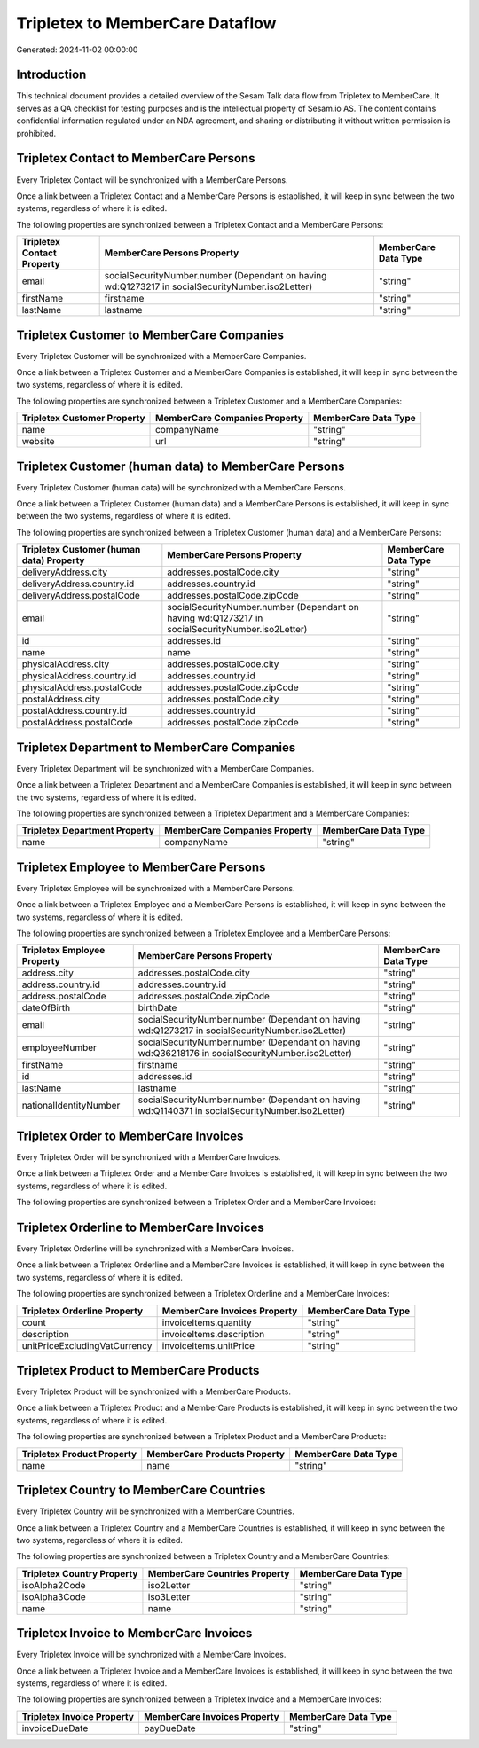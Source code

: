 ================================
Tripletex to MemberCare Dataflow
================================

Generated: 2024-11-02 00:00:00

Introduction
------------

This technical document provides a detailed overview of the Sesam Talk data flow from Tripletex to MemberCare. It serves as a QA checklist for testing purposes and is the intellectual property of Sesam.io AS. The content contains confidential information regulated under an NDA agreement, and sharing or distributing it without written permission is prohibited.

Tripletex Contact to MemberCare Persons
---------------------------------------
Every Tripletex Contact will be synchronized with a MemberCare Persons.

Once a link between a Tripletex Contact and a MemberCare Persons is established, it will keep in sync between the two systems, regardless of where it is edited.

The following properties are synchronized between a Tripletex Contact and a MemberCare Persons:

.. list-table::
   :header-rows: 1

   * - Tripletex Contact Property
     - MemberCare Persons Property
     - MemberCare Data Type
   * - email
     - socialSecurityNumber.number (Dependant on having wd:Q1273217 in socialSecurityNumber.iso2Letter)
     - "string"
   * - firstName
     - firstname
     - "string"
   * - lastName
     - lastname
     - "string"


Tripletex Customer to MemberCare Companies
------------------------------------------
Every Tripletex Customer will be synchronized with a MemberCare Companies.

Once a link between a Tripletex Customer and a MemberCare Companies is established, it will keep in sync between the two systems, regardless of where it is edited.

The following properties are synchronized between a Tripletex Customer and a MemberCare Companies:

.. list-table::
   :header-rows: 1

   * - Tripletex Customer Property
     - MemberCare Companies Property
     - MemberCare Data Type
   * - name
     - companyName
     - "string"
   * - website
     - url
     - "string"


Tripletex Customer (human data) to MemberCare Persons
-----------------------------------------------------
Every Tripletex Customer (human data) will be synchronized with a MemberCare Persons.

Once a link between a Tripletex Customer (human data) and a MemberCare Persons is established, it will keep in sync between the two systems, regardless of where it is edited.

The following properties are synchronized between a Tripletex Customer (human data) and a MemberCare Persons:

.. list-table::
   :header-rows: 1

   * - Tripletex Customer (human data) Property
     - MemberCare Persons Property
     - MemberCare Data Type
   * - deliveryAddress.city
     - addresses.postalCode.city
     - "string"
   * - deliveryAddress.country.id
     - addresses.country.id
     - "string"
   * - deliveryAddress.postalCode
     - addresses.postalCode.zipCode
     - "string"
   * - email
     - socialSecurityNumber.number (Dependant on having wd:Q1273217 in socialSecurityNumber.iso2Letter)
     - "string"
   * - id
     - addresses.id
     - "string"
   * - name
     - name
     - "string"
   * - physicalAddress.city
     - addresses.postalCode.city
     - "string"
   * - physicalAddress.country.id
     - addresses.country.id
     - "string"
   * - physicalAddress.postalCode
     - addresses.postalCode.zipCode
     - "string"
   * - postalAddress.city
     - addresses.postalCode.city
     - "string"
   * - postalAddress.country.id
     - addresses.country.id
     - "string"
   * - postalAddress.postalCode
     - addresses.postalCode.zipCode
     - "string"


Tripletex Department to MemberCare Companies
--------------------------------------------
Every Tripletex Department will be synchronized with a MemberCare Companies.

Once a link between a Tripletex Department and a MemberCare Companies is established, it will keep in sync between the two systems, regardless of where it is edited.

The following properties are synchronized between a Tripletex Department and a MemberCare Companies:

.. list-table::
   :header-rows: 1

   * - Tripletex Department Property
     - MemberCare Companies Property
     - MemberCare Data Type
   * - name
     - companyName
     - "string"


Tripletex Employee to MemberCare Persons
----------------------------------------
Every Tripletex Employee will be synchronized with a MemberCare Persons.

Once a link between a Tripletex Employee and a MemberCare Persons is established, it will keep in sync between the two systems, regardless of where it is edited.

The following properties are synchronized between a Tripletex Employee and a MemberCare Persons:

.. list-table::
   :header-rows: 1

   * - Tripletex Employee Property
     - MemberCare Persons Property
     - MemberCare Data Type
   * - address.city
     - addresses.postalCode.city
     - "string"
   * - address.country.id
     - addresses.country.id
     - "string"
   * - address.postalCode
     - addresses.postalCode.zipCode
     - "string"
   * - dateOfBirth
     - birthDate
     - "string"
   * - email
     - socialSecurityNumber.number (Dependant on having wd:Q1273217 in socialSecurityNumber.iso2Letter)
     - "string"
   * - employeeNumber
     - socialSecurityNumber.number (Dependant on having wd:Q36218176 in socialSecurityNumber.iso2Letter)
     - "string"
   * - firstName
     - firstname
     - "string"
   * - id
     - addresses.id
     - "string"
   * - lastName
     - lastname
     - "string"
   * - nationalIdentityNumber
     - socialSecurityNumber.number (Dependant on having wd:Q1140371 in socialSecurityNumber.iso2Letter)
     - "string"


Tripletex Order to MemberCare Invoices
--------------------------------------
Every Tripletex Order will be synchronized with a MemberCare Invoices.

Once a link between a Tripletex Order and a MemberCare Invoices is established, it will keep in sync between the two systems, regardless of where it is edited.

The following properties are synchronized between a Tripletex Order and a MemberCare Invoices:

.. list-table::
   :header-rows: 1

   * - Tripletex Order Property
     - MemberCare Invoices Property
     - MemberCare Data Type


Tripletex Orderline to MemberCare Invoices
------------------------------------------
Every Tripletex Orderline will be synchronized with a MemberCare Invoices.

Once a link between a Tripletex Orderline and a MemberCare Invoices is established, it will keep in sync between the two systems, regardless of where it is edited.

The following properties are synchronized between a Tripletex Orderline and a MemberCare Invoices:

.. list-table::
   :header-rows: 1

   * - Tripletex Orderline Property
     - MemberCare Invoices Property
     - MemberCare Data Type
   * - count
     - invoiceItems.quantity
     - "string"
   * - description
     - invoiceItems.description
     - "string"
   * - unitPriceExcludingVatCurrency
     - invoiceItems.unitPrice
     - "string"


Tripletex Product to MemberCare Products
----------------------------------------
Every Tripletex Product will be synchronized with a MemberCare Products.

Once a link between a Tripletex Product and a MemberCare Products is established, it will keep in sync between the two systems, regardless of where it is edited.

The following properties are synchronized between a Tripletex Product and a MemberCare Products:

.. list-table::
   :header-rows: 1

   * - Tripletex Product Property
     - MemberCare Products Property
     - MemberCare Data Type
   * - name
     - name
     - "string"


Tripletex Country to MemberCare Countries
-----------------------------------------
Every Tripletex Country will be synchronized with a MemberCare Countries.

Once a link between a Tripletex Country and a MemberCare Countries is established, it will keep in sync between the two systems, regardless of where it is edited.

The following properties are synchronized between a Tripletex Country and a MemberCare Countries:

.. list-table::
   :header-rows: 1

   * - Tripletex Country Property
     - MemberCare Countries Property
     - MemberCare Data Type
   * - isoAlpha2Code
     - iso2Letter
     - "string"
   * - isoAlpha3Code
     - iso3Letter
     - "string"
   * - name
     - name
     - "string"


Tripletex Invoice to MemberCare Invoices
----------------------------------------
Every Tripletex Invoice will be synchronized with a MemberCare Invoices.

Once a link between a Tripletex Invoice and a MemberCare Invoices is established, it will keep in sync between the two systems, regardless of where it is edited.

The following properties are synchronized between a Tripletex Invoice and a MemberCare Invoices:

.. list-table::
   :header-rows: 1

   * - Tripletex Invoice Property
     - MemberCare Invoices Property
     - MemberCare Data Type
   * - invoiceDueDate
     - payDueDate
     - "string"

